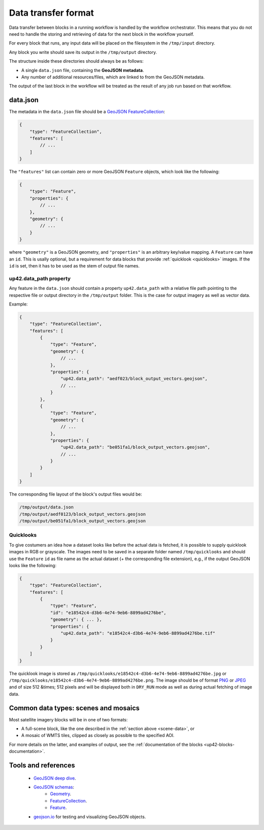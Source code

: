 .. meta::
   :description: UP42 reference: data transfer between blocks
   :keywords: reference, input, output, data transfer, custom block, development

.. _data-transfer-format:

Data transfer format
====================

Data transfer between blocks in a running workflow is handled by the workflow orchestrator.
This means that you do not need to handle the storing and retrieving of data for the next
block in the workflow yourself.

For every block that runs, any input data will be placed on the filesystem in the ``/tmp/input`` directory.

Any block you write should save its output in the ``/tmp/output`` directory.

The structure inside these directories should always be as follows:

* A single ``data.json`` file, containing the **GeoJSON metadata**.
* Any number of additional resources/files, which are linked to from the GeoJSON metadata.

The output of the last block in the workflow will be treated as the result of any job run based on
that workflow.

.. _geojson-metadata:

data.json
---------

The metadata in the ``data.json`` file should be a `GeoJSON FeatureCollection <https://geojson.org/geojson-spec.html>`__:

.. code-block:: javascript

    {
        "type": "FeatureCollection",
        "features": [
            // ...
        ]
    }

The ``"features"`` list can contain zero or more GeoJSON ``Feature`` objects, which look like the following:

.. code-block:: javascript

    {
        "type": "Feature",
        "properties": {
            // ...
        },
        "geometry": {
            // ...
        }
    }

where ``"geometry"`` is a GeoJSON geometry, and ``"properties"``
is an arbitrary key/value mapping.  A ``Feature`` can have an
``id``. This is usally optional, but a requirement for data blocks
that provide :ref:`quicklook <quicklooks>` images. If the ``id`` is
set, then it has to be used as the stem of output file names.

.. _up42_data_path:

up42.data_path property
+++++++++++++++++++++++

Any feature in the ``data.json`` should contain a property ``up42.data_path`` with a relative file path
pointing to the respective file or output directory in the ``/tmp/output`` folder. This is the case for output imagery
as well as vector data.

Example:

.. code-block:: javascript

    {
        "type": "FeatureCollection",
        "features": [
            {
                "type": "Feature",
                "geometry": {
                    // ...
                },
                "properties": {
                    "up42.data_path": "aedf023/block_output_vectors.geojson",
                    // ...
                }
            },
            {
                "type": "Feature",
                "geometry": {
                    // ...
                },
                "properties": {
                    "up42.data_path": "be051fa1/block_output_vectors.geojson",
                    // ...
                }
            }
        ]
    }


The corresponding file layout of the block's output files would be:

.. code-block:: bash

    /tmp/output/data.json
    /tmp/output/aedf0123/block_output_vectors.geojson
    /tmp/output/be051fa1/block_output_vectors.geojson


.. _quicklooks:

Quicklooks
++++++++++

To give costumers an idea how a dataset looks like before the actual
data is fetched, it is possible to supply quicklook images in RGB or
grayscale. The images need to be saved in a separate folder named
``/tmp/quicklooks`` and should use the ``Feature`` ``id`` as file name
as the actual dataset (+ the corresponding file extension), e.g., if
the output GeoJSON looks like the following:

.. code-block:: javascript

    {
        "type": "FeatureCollection",
        "features": [
            {
                "type": "Feature",
                "id": "e18542c4-d3b6-4e74-9eb6-8899ad4276be",
                "geometry": { ... },
                "properties": {
                    "up42.data_path": "e18542c4-d3b6-4e74-9eb6-8899ad4276be.tif"
                }
            }
        ]
    }


The quicklook image is stored as ``/tmp/quicklooks/e18542c4-d3b6-4e74-9eb6-8899ad4276be.jpg`` or
``/tmp/quicklooks/e18542c4-d3b6-4e74-9eb6-8899ad4276be.png``. The image should be of format `PNG
<https://en.wikipedia.org/wiki/Portable_Network_Graphics>`__ or `JPEG <https://en.wikipedia.org/wiki/JPEG>`__
and of size 512 &times; 512 pixels and will be displayed both in ``DRY_RUN`` mode as well as during
actual fetching of image data.

.. _scene-data:

.. Scene data example
..   ++++++++++++++++++

.. (This section is in progress)

.. In some cases, like working with data from whole scenes, you may have more than one file that corresponds to a
.. particular capability.

.. Take the following example

.. TODO

Common data types: scenes and mosaics
-------------------------------------

Most satellite imagery blocks will be in one of two formats:

* A full-scene block, like the one described in the :ref:`section above <scene-data>`, or
* A mosaic of WMTS tiles, clipped as closely as possible to the specified AOI.

For more details on the latter, and examples of output, see the :ref:`documentation of the blocks <up42-blocks-documentation>`.


Tools and references
--------------------

 + `GeoJSON deep dive <https://macwright.org/2015/03/23/geojson-second-bite>`_.
 + `GeoJSON schemas <http://geojson.org/>`__:
    - `Geometry <http://geojson.org/schema/Geometry.json>`_.
    - `FeatureCollection <http://geojson.org/schema/FeatureCollection.json>`_.
    - `Feature <http://geojson.org/schema/Feature.json>`_.
 + geojson.io_ for testing and visualizing GeoJSON objects.

.. _geojson.org: http://geojson.org/
.. _geojson.io: http://geojson.io/
